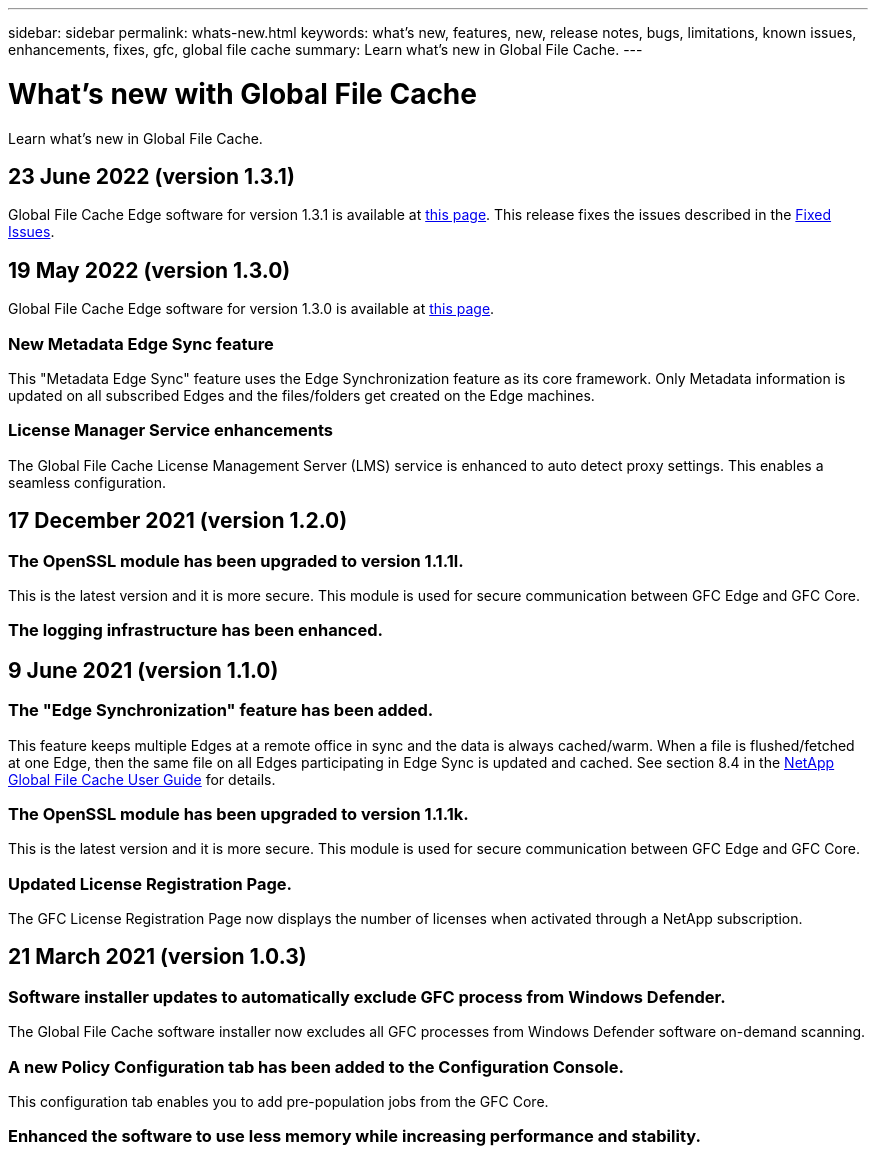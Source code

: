 ---
sidebar: sidebar
permalink: whats-new.html
keywords: what's new, features, new, release notes, bugs, limitations, known issues, enhancements, fixes, gfc, global file cache
summary: Learn what's new in Global File Cache.
---

= What's new with Global File Cache
:hardbreaks:
:nofooter:
:icons: font
:linkattrs:
:imagesdir: ./media/

[.lead]
Learn what's new in Global File Cache.

// tag::whats-new[]
== 23 June 2022 (version 1.3.1)

Global File Cache Edge software for version 1.3.1 is available at https://docs.netapp.com/us-en/cloud-manager-file-cache/download-gfc-resources.html#download-required-resources[this page]. This release fixes the issues described in the https://docs.netapp.com/us-en/cloud-manager-file-cache/fixed-issues.html[Fixed Issues].

== 19 May 2022 (version 1.3.0)

Global File Cache Edge software for version 1.3.0 is available at https://docs.netapp.com/us-en/cloud-manager-file-cache/download-gfc-resources.html#download-required-resources[this page].

=== New Metadata Edge Sync feature

This "Metadata Edge Sync" feature uses the Edge Synchronization feature as its core framework. Only Metadata information is updated on all subscribed Edges and the files/folders get created on the Edge machines.

=== License Manager Service enhancements

The Global File Cache License Management Server (LMS) service is enhanced to auto detect proxy settings. This enables a seamless configuration.

== 17 December 2021 (version 1.2.0)

=== The OpenSSL module has been upgraded to version 1.1.1l.

This is the latest version and it is more secure. This module is used for secure communication between GFC Edge and GFC Core.

=== The logging infrastructure has been enhanced.

== 9 June 2021 (version 1.1.0)

=== The "Edge Synchronization" feature has been added.

This feature keeps multiple Edges at a remote office in sync and the data is always cached/warm. When a file is flushed/fetched at one Edge, then the same file on all Edges participating in Edge Sync is updated and cached. See section 8.4 in the https://repo.cloudsync.netapp.com/gfc/Netapp%20GFC%20User%20Guide%201.1.0.pdf[NetApp Global File Cache User Guide^] for details.

=== The OpenSSL module has been upgraded to version 1.1.1k.

This is the latest version and it is more secure. This module is used for secure communication between GFC Edge and GFC Core.

=== Updated License Registration Page.

The GFC License Registration Page now displays the number of licenses when activated through a NetApp subscription.
// end::whats-new[]

== 21 March 2021 (version 1.0.3)

=== Software installer updates to automatically exclude GFC process from Windows Defender.

The Global File Cache software installer now excludes all GFC processes from Windows Defender software on-demand scanning.

=== A new Policy Configuration tab has been added to the Configuration Console.

This configuration tab enables you to add pre-population jobs from the GFC Core.

=== Enhanced the software to use less memory while increasing performance and stability.
